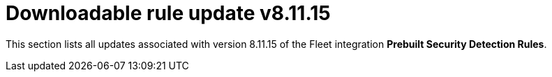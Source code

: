 ["appendix",role="exclude",id="prebuilt-rule-8-11-15-prebuilt-rules-8-11-15-appendix"]
= Downloadable rule update v8.11.15

This section lists all updates associated with version 8.11.15 of the Fleet integration *Prebuilt Security Detection Rules*.


